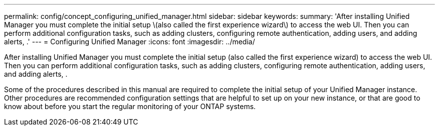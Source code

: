 ---
permalink: config/concept_configuring_unified_manager.html
sidebar: sidebar
keywords: 
summary: 'After installing Unified Manager you must complete the initial setup \(also called the first experience wizard\) to access the web UI. Then you can perform additional configuration tasks, such as adding clusters, configuring remote authentication, adding users, and adding alerts, .'
---
= Configuring Unified Manager
:icons: font
:imagesdir: ../media/

[.lead]
After installing Unified Manager you must complete the initial setup (also called the first experience wizard) to access the web UI. Then you can perform additional configuration tasks, such as adding clusters, configuring remote authentication, adding users, and adding alerts, .

Some of the procedures described in this manual are required to complete the initial setup of your Unified Manager instance. Other procedures are recommended configuration settings that are helpful to set up on your new instance, or that are good to know about before you start the regular monitoring of your ONTAP systems.
